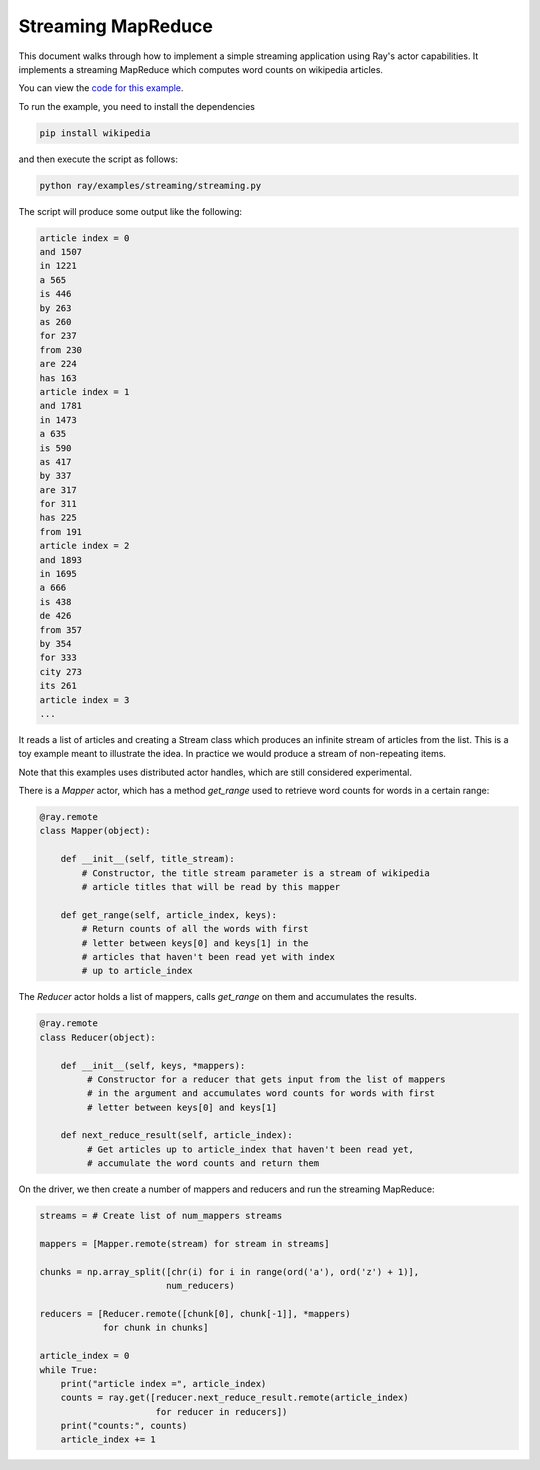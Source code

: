 Streaming MapReduce
===================

This document walks through how to implement a simple streaming application
using Ray's actor capabilities. It implements a streaming MapReduce which
computes word counts on wikipedia articles.

You can view the `code for this example`_.

.. _`code for this example`: https://github.com/ray-project/ray/tree/master/examples/streaming

To run the example, you need to install the dependencies

.. code-block:: bash

  pip install wikipedia


and then execute the script as follows:

.. code-block:: bash

  python ray/examples/streaming/streaming.py

The script will produce some output like the following:

.. code-block::

  article index = 0
  and 1507
  in 1221
  a 565
  is 446
  by 263
  as 260
  for 237
  from 230
  are 224
  has 163
  article index = 1
  and 1781
  in 1473
  a 635
  is 590
  as 417
  by 337
  are 317
  for 311
  has 225
  from 191
  article index = 2
  and 1893
  in 1695
  a 666
  is 438
  de 426
  from 357
  by 354
  for 333
  city 273
  its 261
  article index = 3
  ...

It reads a list of articles and creating a Stream class which produces an
infinite stream of articles from the list. This is a toy example meant to
illustrate the idea. In practice we would produce a stream of non-repeating
items.

Note that this examples uses distributed actor handles, which are still
considered experimental.

There is a `Mapper` actor, which has a method `get_range` used to retrieve
word counts for words in a certain range:

.. code-block:: python

  @ray.remote
  class Mapper(object):

      def __init__(self, title_stream):
          # Constructor, the title stream parameter is a stream of wikipedia
          # article titles that will be read by this mapper

      def get_range(self, article_index, keys):
          # Return counts of all the words with first
          # letter between keys[0] and keys[1] in the
          # articles that haven't been read yet with index
          # up to article_index

The `Reducer` actor holds a list of mappers, calls `get_range` on them
and accumulates the results.

.. code-block:: python

  @ray.remote
  class Reducer(object):

      def __init__(self, keys, *mappers):
           # Constructor for a reducer that gets input from the list of mappers
           # in the argument and accumulates word counts for words with first
           # letter between keys[0] and keys[1]

      def next_reduce_result(self, article_index):
           # Get articles up to article_index that haven't been read yet,
           # accumulate the word counts and return them

On the driver, we then create a number of mappers and reducers and run the
streaming MapReduce:

.. code-block:: python

  streams = # Create list of num_mappers streams

  mappers = [Mapper.remote(stream) for stream in streams]

  chunks = np.array_split([chr(i) for i in range(ord('a'), ord('z') + 1)],
                          num_reducers)

  reducers = [Reducer.remote([chunk[0], chunk[-1]], *mappers)
              for chunk in chunks]

  article_index = 0
  while True:
      print("article index =", article_index)
      counts = ray.get([reducer.next_reduce_result.remote(article_index)
                        for reducer in reducers])
      print("counts:", counts)
      article_index += 1
